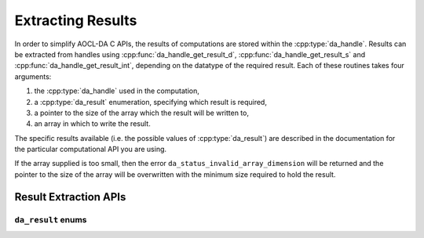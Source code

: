 ..
    Copyright (C) 2023-2025 Advanced Micro Devices, Inc. All rights reserved.

    Redistribution and use in source and binary forms, with or without modification,
    are permitted provided that the following conditions are met:
    1. Redistributions of source code must retain the above copyright notice,
       this list of conditions and the following disclaimer.
    2. Redistributions in binary form must reproduce the above copyright notice,
       this list of conditions and the following disclaimer in the documentation
       and/or other materials provided with the distribution.
    3. Neither the name of the copyright holder nor the names of its contributors
       may be used to endorse or promote products derived from this software without
       specific prior written permission.

    THIS SOFTWARE IS PROVIDED BY THE COPYRIGHT HOLDERS AND CONTRIBUTORS "AS IS" AND
    ANY EXPRESS OR IMPLIED WARRANTIES, INCLUDING, BUT NOT LIMITED TO, THE IMPLIED
    WARRANTIES OF MERCHANTABILITY AND FITNESS FOR A PARTICULAR PURPOSE ARE DISCLAIMED.
    IN NO EVENT SHALL THE COPYRIGHT HOLDER OR CONTRIBUTORS BE LIABLE FOR ANY DIRECT,
    INDIRECT, INCIDENTAL, SPECIAL, EXEMPLARY, OR CONSEQUENTIAL DAMAGES (INCLUDING,
    BUT NOT LIMITED TO, PROCUREMENT OF SUBSTITUTE GOODS OR SERVICES; LOSS OF USE, DATA,
    OR PROFITS; OR BUSINESS INTERRUPTION) HOWEVER CAUSED AND ON ANY THEORY OF LIABILITY,
    WHETHER IN CONTRACT, STRICT LIABILITY, OR TORT (INCLUDING NEGLIGENCE OR OTHERWISE)
    ARISING IN ANY WAY OUT OF THE USE OF THIS SOFTWARE, EVEN IF ADVISED OF THE
    POSSIBILITY OF SUCH DAMAGE.



.. _extracting-results:

Extracting Results
******************

In order to simplify AOCL-DA C APIs, the results of computations are stored within the :cpp:type:`da_handle`.
Results can be extracted from handles using :cpp:func:`da_handle_get_result_d`, :cpp:func:`da_handle_get_result_s` and :cpp:func:`da_handle_get_result_int`, depending on the datatype of the required result.
Each of these routines takes four arguments:

1. the :cpp:type:`da_handle` used in the computation,
2. a :cpp:type:`da_result` enumeration, specifying which result is required,
3. a pointer to the size of the array which the result will be written to,
4. an array in which to write the result.

The specific results available (i.e. the possible values of :cpp:type:`da_result`) are described in the documentation for the particular computational API you are using.

If the array supplied is too small, then the error ``da_status_invalid_array_dimension`` will be returned and the pointer to the size of the array will be overwritten with the minimum size required to hold the result.


Result Extraction APIs
============================

.. _da_handle_get_result:

.. doxygenfunction:: da_handle_get_result_int
   :project: da
   :outline:
.. doxygenfunction:: da_handle_get_result_s
   :project: da
   :outline:
.. doxygenfunction:: da_handle_get_result_d
   :project: da

``da_result`` enums
-------------------

.. doxygentypedef:: da_result
   :project: da
.. doxygenenum:: da_result_
   :project: da
